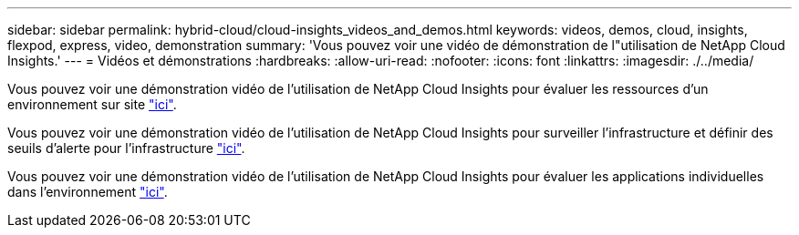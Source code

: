 ---
sidebar: sidebar 
permalink: hybrid-cloud/cloud-insights_videos_and_demos.html 
keywords: videos, demos, cloud, insights, flexpod, express, video, demonstration 
summary: 'Vous pouvez voir une vidéo de démonstration de l"utilisation de NetApp Cloud Insights.' 
---
= Vidéos et démonstrations
:hardbreaks:
:allow-uri-read: 
:nofooter: 
:icons: font
:linkattrs: 
:imagesdir: ./../media/


[role="lead"]
Vous pouvez voir une démonstration vidéo de l'utilisation de NetApp Cloud Insights pour évaluer les ressources d'un environnement sur site https://netapp.hubs.vidyard.com/watch/1ycNWx4hzFsaV1dQHFyxY2?["ici"^].

Vous pouvez voir une démonstration vidéo de l'utilisation de NetApp Cloud Insights pour surveiller l'infrastructure et définir des seuils d'alerte pour l'infrastructure https://netapp.hubs.vidyard.com/watch/DgUxcxES3Ujdqe1JhhkfAW["ici"^].

Vous pouvez voir une démonstration vidéo de l'utilisation de NetApp Cloud Insights pour évaluer les applications individuelles dans l'environnement https://netapp.hubs.vidyard.com/watch/vcC4RGoD54DPp8Th9hyhu3["ici"^].
